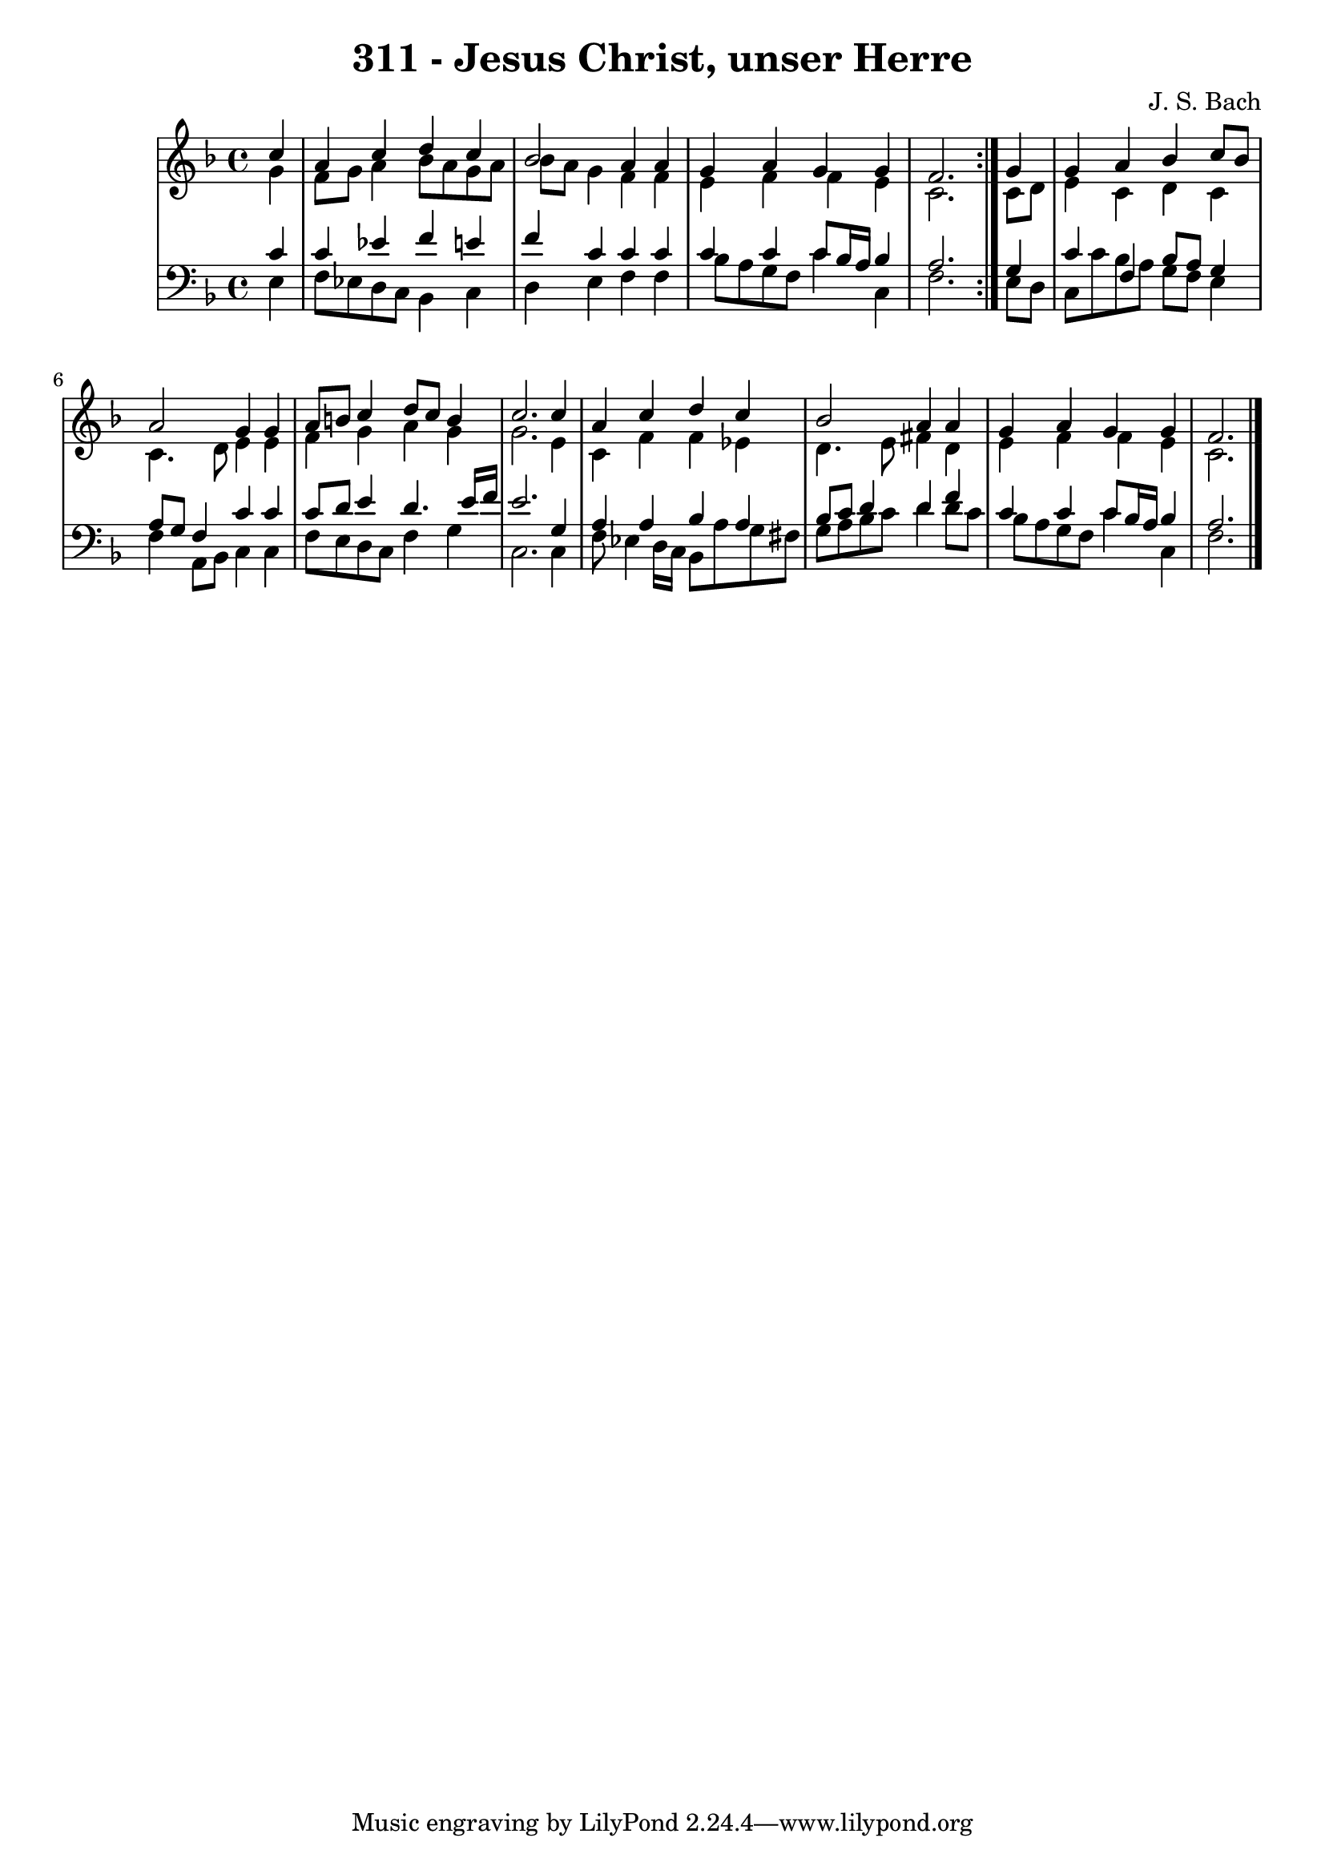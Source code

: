 \version "2.10.33"

\header {
  title = "311 - Jesus Christ, unser Herre"
  composer = "J. S. Bach"
}


global = {
  \time 4/4
  \key f \major
}


soprano = \relative c'' {
  \repeat volta 2 {
    \partial 4 c4 
    a4 c4 d4 c4 
    bes2 a4 a4 
    g4 a4 g4 g4 
    f2. } g4 
  g4 a4 bes4 c8 bes8   %5
  a2 g4 g4 
  a8 b8 c4 d8 c8 b4 
  c2. c4 
  a4 c4 d4 c4 
  bes2 a4 a4   %10
  g4 a4 g4 g4 
  f2. 
  
}

alto = \relative c'' {
  \repeat volta 2 {
    \partial 4 g4 
    f8 g8 a4 bes8 a8 g8 a8 
    bes8 a8 g4 f4 f4 
    e4 f4 f4 e4 
    c2. } c8 d8 
  e4 c4 d4 c4   %5
  c4. d8 e4 e4 
  f4 g4 a4 g4 
  g2. e4 
  c4 f4 f4 ees4 
  d4. e8 fis4 d4   %10
  e4 f4 f4 e4 
  c2. 
  
}

tenor = \relative c' {
  \repeat volta 2 {
    \partial 4 c4 
    c4 ees4 f4 e4 
    f4 c4 c4 c4 
    c4 c4 c8 bes16 a16 bes4 
    a2. } g4 
  c4 f,4 bes8 a8 g4   %5
  a8 g8 f4 c'4 c4 
  c8 d8 e4 d4. e16 f16 
  e2. g,4 
  a4 a4 bes4 a4 
  bes8 c8 d4 d4 f4   %10
  c4 c4 c8 bes16 a16 bes4 
  a2. 
  
}

baixo = \relative c {
  \repeat volta 2 {
    \partial 4 e4 
    f8 ees8 d8 c8 bes4 c4 
    d4 e4 f4 f4 
    bes8 a8 g8 f8 c'4 c,4 
    f2. } e8 d8 
  c8 c'8 bes8 a8 g8 f8 e4   %5
  f4 a,8 bes8 c4 c4 
  f8 e8 d8 c8 f4 g4 
  c,2. c4 
  f8 ees4 d16 c16 bes8 a'8 g8 fis8 
  g8 a8 bes8 c8 d4 d8 c8   %10
  bes8 a8 g8 f8 c'4 c,4 
  f2. 
  
}

\score {
  <<
    \new StaffGroup <<
      \override StaffGroup.SystemStartBracket #'style = #'line 
      \new Staff {
        <<
          \global
          \new Voice = "soprano" { \voiceOne \soprano }
          \new Voice = "alto" { \voiceTwo \alto }
        >>
      }
      \new Staff {
        <<
          \global
          \clef "bass"
          \new Voice = "tenor" {\voiceOne \tenor }
          \new Voice = "baixo" { \voiceTwo \baixo \bar "|."}
        >>
      }
    >>
  >>
  \layout {}
  \midi {}
}